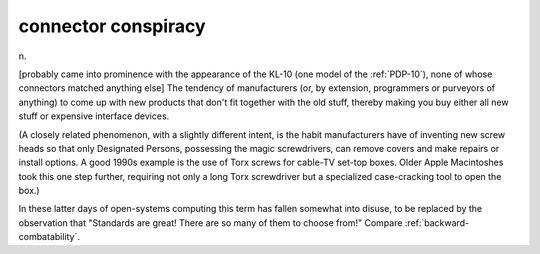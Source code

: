.. _connector-conspiracy:

============================================================
connector conspiracy
============================================================

n\.

[probably came into prominence with the appearance of the KL-10 (one model of the :ref:`PDP-10`\), none of whose connectors matched anything else] The tendency of manufacturers (or, by extension, programmers or purveyors of anything) to come up with new products that don't fit together with the old stuff, thereby making you buy either all new stuff or expensive interface devices.

(A closely related phenomenon, with a slightly different intent, is the habit manufacturers have of inventing new screw heads so that only Designated Persons, possessing the magic screwdrivers, can remove covers and make repairs or install options.
A good 1990s example is the use of Torx screws for cable-TV set-top boxes.
Older Apple Macintoshes took this one step further, requiring not only a long Torx screwdriver but a specialized case-cracking tool to open the box.)

In these latter days of open-systems computing this term has fallen somewhat into disuse, to be replaced by the observation that "Standards are great!
There are so many of them to choose from!"
Compare :ref:`backward-combatability`\.

